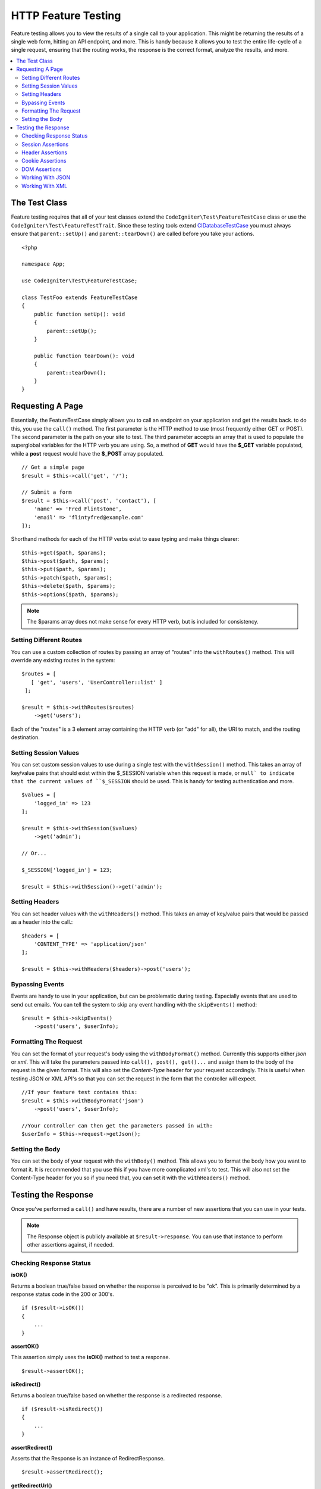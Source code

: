 ####################
HTTP Feature Testing
####################

Feature testing allows you to view the results of a single call to your application. This might be returning the
results of a single web form, hitting an API endpoint, and more. This is handy because it allows you to test the entire
life-cycle of a single request, ensuring that the routing works, the response is the correct format, analyze the results,
and more.

.. contents::
    :local:
    :depth: 2

The Test Class
==============

Feature testing requires that all of your test classes extend the ``CodeIgniter\Test\FeatureTestCase``
class or use the ``CodeIgniter\Test\FeatureTestTrait``. Since these testing tools extend
`CIDatabaseTestCase <database.html>`_ you must always ensure that ``parent::setUp()`` and ``parent::tearDown()``
are called before you take your actions.
::

    <?php

    namespace App;

    use CodeIgniter\Test\FeatureTestCase;

    class TestFoo extends FeatureTestCase
    {
        public function setUp(): void
        {
            parent::setUp();
        }

        public function tearDown(): void
        {
            parent::tearDown();
        }
    }

Requesting A Page
=================

Essentially, the FeatureTestCase simply allows you to call an endpoint on your application and get the results back.
to do this, you use the ``call()`` method. The first parameter is the HTTP method to use (most frequently either GET or POST).
The second parameter is the path on your site to test. The third parameter accepts an array that is used to populate the
superglobal variables for the HTTP verb you are using. So, a method of **GET** would have the **$_GET** variable
populated, while a **post** request would have the **$_POST** array populated.
::

    // Get a simple page
    $result = $this->call('get', '/');

    // Submit a form
    $result = $this->call('post', 'contact'), [
        'name' => 'Fred Flintstone',
        'email' => 'flintyfred@example.com'
    ]);

Shorthand methods for each of the HTTP verbs exist to ease typing and make things clearer::

    $this->get($path, $params);
    $this->post($path, $params);
    $this->put($path, $params);
    $this->patch($path, $params);
    $this->delete($path, $params);
    $this->options($path, $params);

.. note:: The $params array does not make sense for every HTTP verb, but is included for consistency.

Setting Different Routes
------------------------

You can use a custom collection of routes by passing an array of "routes" into the ``withRoutes()`` method. This will
override any existing routes in the system::

    $routes = [
       [ 'get', 'users', 'UserController::list' ]
     ];

    $result = $this->withRoutes($routes)
        ->get('users');

Each of the "routes" is a 3 element array containing the HTTP verb (or "add" for all),
the URI to match, and the routing destination.


Setting Session Values
----------------------

You can set custom session values to use during a single test with the ``withSession()`` method. This takes an array
of key/value pairs that should exist within the $_SESSION variable when this request is made, or ``null` to indicate
that the current values of ``$_SESSION`` should be used. This is handy for testing authentication and more.
::

    $values = [
        'logged_in' => 123
    ];

    $result = $this->withSession($values)
        ->get('admin');
    
    // Or...
    
    $_SESSION['logged_in'] = 123;
    
    $result = $this->withSession()->get('admin');

Setting Headers
---------------

You can set header values with the ``withHeaders()`` method. This takes an array of key/value pairs that would be
passed as a header into the call.::

    $headers = [
        'CONTENT_TYPE' => 'application/json'
    ];

    $result = $this->withHeaders($headers)->post('users');

Bypassing Events
----------------

Events are handy to use in your application, but can be problematic during testing. Especially events that are used
to send out emails. You can tell the system to skip any event handling with the ``skipEvents()`` method::

    $result = $this->skipEvents()
        ->post('users', $userInfo);

Formatting The Request
-----------------------

You can set the format of your request's body using the ``withBodyFormat()`` method. Currently this supports either
`json` or `xml`. This will take the parameters passed into ``call(), post(), get()...`` and assign them to the
body of the request in the given format. This will also set the `Content-Type` header for your request accordingly.
This is useful when testing JSON or XML API's so that you can set the request in the form that the controller will expect.
::

    //If your feature test contains this:
    $result = $this->withBodyFormat('json')
        ->post('users', $userInfo);

    //Your controller can then get the parameters passed in with:
    $userInfo = $this->request->getJson();

Setting the Body
----------------

You can set the body of your request with the ``withBody()`` method. This allows you to format the body how you want
to format it. It is recommended that you use this if you have more complicated xml's to test. This will also not set
the Content-Type header for you so if you need that, you can set it with the ``withHeaders()`` method.

Testing the Response
====================

Once you've performed a ``call()`` and have results, there are a number of new assertions that you can use in your
tests.

.. note:: The Response object is publicly available at ``$result->response``. You can use that instance to perform
    other assertions against, if needed.

Checking Response Status
------------------------

**isOK()**

Returns a boolean true/false based on whether the response is perceived to be "ok". This is primarily determined by
a response status code in the 200 or 300's.
::

    if ($result->isOK())
    {
        ...
    }

**assertOK()**

This assertion simply uses the **isOK()** method to test a response.
::

    $result->assertOK();

**isRedirect()**

Returns a boolean true/false based on whether the response is a redirected response.
::

    if ($result->isRedirect())
    {
        ...
    }

**assertRedirect()**

Asserts that the Response is an instance of RedirectResponse.
::

    $result->assertRedirect();

**getRedirectUrl()**

Returns the URL set for a RedirectResponse, or null for failure.
::

    $url = $result->getRedirectUrl();
    $this->assertEquals(site_url('foo/bar'), $url);

**assertStatus(int $code)**

Asserts that the HTTP status code returned matches $code.
::

    $result->assertStatus(403);


Session Assertions
------------------

**assertSessionHas(string $key, $value = null)**

Asserts that a value exists in the resulting session. If $value is passed, will also assert that the variable's value
matches what was specified.
::

    $result->assertSessionHas('logged_in', 123);

**assertSessionMissing(string $key)**

Asserts that the resulting session does not include the specified $key.
::

    $result->assertSessionMissin('logged_in');


Header Assertions
-----------------

**assertHeader(string $key, $value = null)**

Asserts that a header named **$key** exists in the response. If **$value** is not empty, will also assert that
the values match.
::

    $result->assertHeader('Content-Type', 'text/html');

**assertHeaderMissing(string $key)**

Asserts that a header name **$key** does not exist in the response.
::

    $result->assertHeader('Accepts');



Cookie Assertions
-----------------

**assertCookie(string $key, $value = null, string $prefix = '')**

Asserts that a cookie named **$key** exists in the response. If **$value** is not empty, will also assert that
the values match. You can set the cookie prefix, if needed, by passing it in as the third parameter.
::

    $result->assertCookie('foo', 'bar');

**assertCookieMissing(string $key)**

Asserts that a cookie named **$key** does not exist in the response.
::

    $result->assertCookieMissing('ci_session');

**assertCookieExpired(string $key, string $prefix = '')**

Asserts that a cookie named **$key** exists, but has expired. You can set the cookie prefix, if needed, by passing it
in as the second parameter.
::

    $result->assertCookieExpired('foo');


DOM Assertions
--------------

You can perform tests to see if specific elements/text/etc exist with the body of the response with the following
assertions.

**assertSee(string $search = null, string $element = null)**

Asserts that text/HTML is on the page, either by itself or - more specifically - within
a tag, as specified by type, class, or id::

    // Check that "Hello World" is on the page
    $result->assertSee('Hello World');
    // Check that "Hello World" is within an h1 tag
    $result->assertSee('Hello World', 'h1');
    // Check that "Hello World" is within an element with the "notice" class
    $result->assertSee('Hello World', '.notice');
    // Check that "Hello World" is within an element with id of "title"
    $result->assertSee('Hellow World', '#title');


**assertDontSee(string $search = null, string $element = null)**

Asserts the exact opposite of the **assertSee()** method::

    // Checks that "Hello World" does NOT exist on the page
    $results->dontSee('Hello World');
    // Checks that "Hello World" does NOT exist within any h1 tag
    $results->dontSee('Hello World', 'h1');

**assertSeeElement(string $search)**

Similar to **assertSee()**, however this only checks for an existing element. It does not check for specific text::

    // Check that an element with class 'notice' exists
    $results->seeElement('.notice');
    // Check that an element with id 'title' exists
    $results->seeElement('#title')

**assertDontSeeElement(string $search)**

Similar to **assertSee()**, however this only checks for an existing element that is missing. It does not check for
specific text::

    // Verify that an element with id 'title' does NOT exist
    $results->dontSeeElement('#title');

**assertSeeLink(string $text, string $details=null)**

Asserts that an anchor tag is found with matching **$text** as the body of the tag::

    // Check that a link exists with 'Upgrade Account' as the text::
    $results->seeLink('Upgrade Account');
    // Check that a link exists with 'Upgrade Account' as the text, AND a class of 'upsell'
    $results->seeLink('Upgrade Account', '.upsell');

**assertSeeInField(string $field, string $value=null)**

Asserts that an input tag exists with the name and value::

    // Check that an input exists named 'user' with the value 'John Snow'
    $results->assertSeeInField('user', 'John Snow');
    // Check a multi-dimensional input
    $results->assertSeeInField('user[name]', 'John Snow');



Working With JSON
-----------------

Responses will frequently contain JSON responses, especially when working with API methods. The following methods
can help to test the responses.

**getJSON()**

This method will return the body of the response as a JSON string::

    // Response body is this:
    ['foo' => 'bar']

    $json = $result->getJSON();

    // $json is this:
    {
        "foo": "bar"
    }

.. note:: Be aware that the JSON string will be pretty-printed in the result.

**assertJSONFragment(array $fragment)**

Asserts that $fragment is found within the JSON response. It does not need to match the entire JSON value.

::

    // Response body is this:
    [
        'config' => ['key-a', 'key-b']
    ]

    // Is true
    $result->assertJSONFragment(['config' => ['key-a']]);

**assertJSONExact($test)**

Similar to **assertJSONFragment()**, but checks the entire JSON response to ensure exact matches.


Working With XML
----------------

**getXML()**

If your application returns XML, you can retrieve it through this method.

